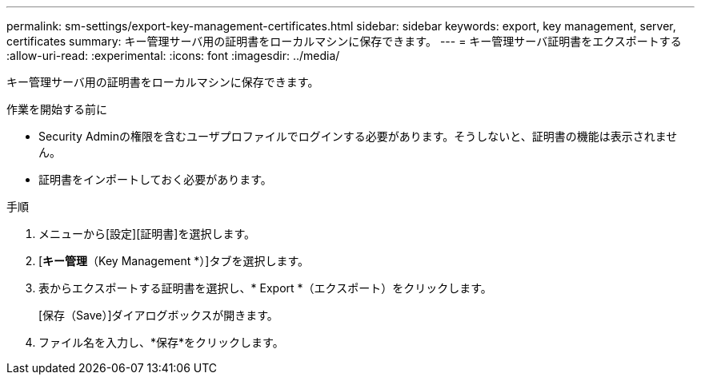 ---
permalink: sm-settings/export-key-management-certificates.html 
sidebar: sidebar 
keywords: export, key management, server, certificates 
summary: キー管理サーバ用の証明書をローカルマシンに保存できます。 
---
= キー管理サーバ証明書をエクスポートする
:allow-uri-read: 
:experimental: 
:icons: font
:imagesdir: ../media/


[role="lead"]
キー管理サーバ用の証明書をローカルマシンに保存できます。

.作業を開始する前に
* Security Adminの権限を含むユーザプロファイルでログインする必要があります。そうしないと、証明書の機能は表示されません。
* 証明書をインポートしておく必要があります。


.手順
. メニューから[設定][証明書]を選択します。
. [*キー管理*（Key Management *）]タブを選択します。
. 表からエクスポートする証明書を選択し、* Export *（エクスポート）をクリックします。
+
[保存（Save）]ダイアログボックスが開きます。

. ファイル名を入力し、*保存*をクリックします。

